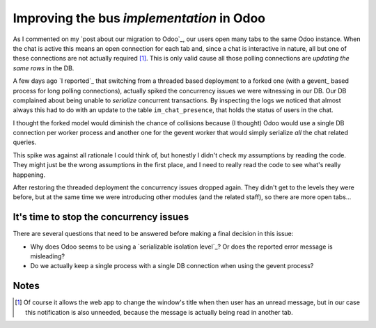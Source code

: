 ============================================
 Improving the bus *implementation* in Odoo
============================================

.. categories:: Web Development
.. tags:: HTML5

As I commented on my `post about our migration to Odoo`_, our users open many
tabs to the same Odoo instance.  When the chat is active this means an open
connection for each tab and, since a chat is interactive in nature, all but
one of these connections are not actually required [#notify]_.  This is only
valid cause all those polling connections are `updating the same rows` in the
DB.

A few days ago `I reported`_ that switching from a threaded based deployment
to a forked one (with a gevent_ based process for long polling connections),
actually spiked the concurrency issues we were witnessing in our DB.  Our DB
complained about being unable to *serialize* concurrent transactions.  By
inspecting the logs we noticed that almost always this had to do with an
update to the table ``im_chat_presence``, that holds the status of users in
the chat.

I thought the forked model would diminish the chance of collisions because (I
thought) Odoo would use a single DB connection per worker process and another
one for the gevent worker that would simply serialize *all* the chat related
queries.

This spike was against all rationale I could think of, but honestly I didn't
check my assumptions by reading the code.  They might just be the wrong
assumptions in the first place, and I need to really read the code to see
what's really happening.

After restoring the threaded deployment the concurrency issues dropped again.
They didn't get to the levels they were before, but at the same time we were
introducing other modules (and the related staff), so there are more open
tabs...


It's time to stop the concurrency issues
========================================

There are several questions that need to be answered before making a final
decision in this issue:

- Why does Odoo seems to be using a `serializable isolation level`_\ ?  Or
  does the reported error message is misleading?

- Do we actually keep a single process with a single DB connection when using
  the gevent process?


Notes
=====

.. [#notify] Of course it allows the web app to change the window's title when
   then user has an unread message, but in our case this notification is also
   unneeded, because the message is actually being read in another tab.
